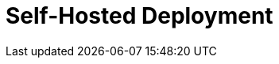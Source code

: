 = Self-Hosted Deployment
:description: Learn about Redpanda self-hosted deployments.
:page-layout: index
